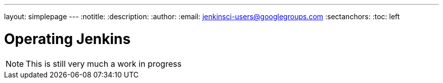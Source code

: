 ---
layout: simplepage
---
:notitle:
:description:
:author:
:email: jenkinsci-users@googlegroups.com
:sectanchors:
:toc: left

= Operating Jenkins

[NOTE]
====
This is still very much a work in progress
====
